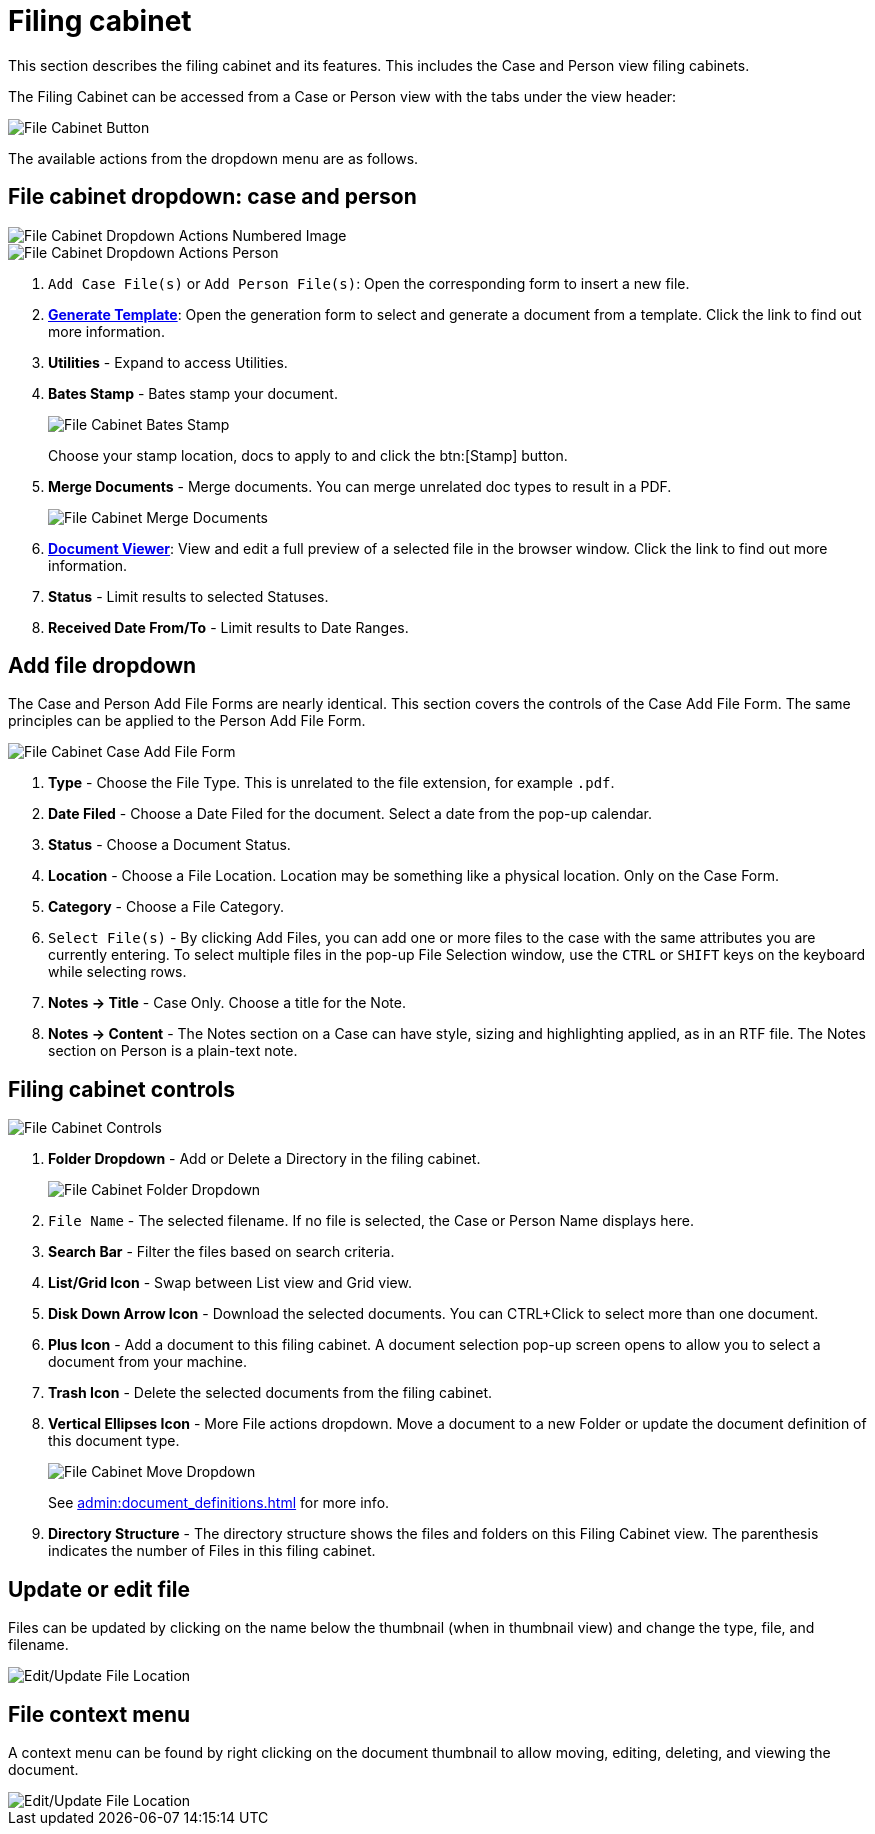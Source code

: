// vim: tw=0 ai et ts=2 sw=2
= Filing cabinet

This section describes the filing cabinet and its features.
This includes the Case and Person view filing cabinets.

The Filing Cabinet can be accessed from a Case or Person view with the tabs under the view header:

image::documents/file-cab-access.png[File Cabinet Button]

The available actions from the dropdown menu are as follows.


== File cabinet dropdown: case and person

image::documents/file-cab-quick.png[File Cabinet Dropdown Actions Numbered Image]

image::documents/file-cab-quick-pers.png[File Cabinet Dropdown Actions Person]

. `Add Case File(s)` or `Add Person File(s)`:
  Open the corresponding form to insert a new file.

. xref:./generation.adoc[*Generate Template*]:
  Open the generation form to select and generate a document from a template.
  Click the link to find out more information.

. *Utilities* - Expand to access Utilities.

. *Bates Stamp* - Bates stamp your document.
+
image::documents/file-cab-bates.png[File Cabinet Bates Stamp]
+
Choose your stamp location, docs to apply to and click the btn:[Stamp] button.

. *Merge Documents* - Merge documents.
  You can merge unrelated doc types to result in a PDF.
+
image::documents/file-cab-merge.png[File Cabinet Merge Documents]

. xref:./viewer.adoc[*Document Viewer*]:
  View and edit a full preview of a selected file in the browser window.
  Click the link to find out more information.

. *Status* - Limit results to selected Statuses.

. *Received Date From/To* - Limit results to Date Ranges.


== Add file dropdown

The Case and Person Add File Forms are nearly identical.
This section covers the controls of the Case Add File Form.
The same principles can be applied to the Person Add File Form.

image::documents/file-cab-case-add-file-form.png[File Cabinet Case Add File Form]

. *Type* - Choose the File Type.
  This is unrelated to the file extension, for example `.pdf`.

. *Date Filed* - Choose a Date Filed for the document.
  Select a date from the pop-up calendar.

. *Status* - Choose a Document Status.

. *Location* - Choose a File Location.
  Location may be something like a physical location.
  Only on the Case Form.

. *Category* - Choose a File Category.

. `Select File(s)` - By clicking Add Files, you can add one or more files to the case with the same attributes you are currently entering.
  To select multiple files in the pop-up File Selection window, use the `CTRL` or `SHIFT` keys on the keyboard while selecting rows.

. *Notes -> Title* - Case Only.
  Choose a title for the Note.

. *Notes -> Content* - The Notes section on a Case can have style, sizing and highlighting applied, as in an RTF file.
  The Notes section on Person is a plain-text note.


== Filing cabinet controls

image::documents/file-cab-controls.png[File Cabinet Controls]

. *Folder Dropdown* - Add or Delete a Directory in the filing cabinet.
+
image::documents/file-cab-folder.png[File Cabinet Folder Dropdown]

. `File Name` - The selected filename.
  If no file is selected, the Case or Person Name displays here.

. *Search Bar* - Filter the files based on search criteria.

. *List/Grid Icon* - Swap between List view and Grid view.

. *Disk Down Arrow Icon* - Download the selected documents.
  You can CTRL+Click to select more than one document.

. *Plus Icon* - Add a document to this filing cabinet.
  A document selection pop-up screen opens to allow you to select a document from your machine.

. *Trash Icon* - Delete the selected documents from the filing cabinet.

. *Vertical Ellipses Icon* - More File actions dropdown.
  Move a document to a new Folder or update the document definition of this document type.
+
image::documents/file-cab-move.png[File Cabinet Move Dropdown]
+
See xref:admin:document_definitions.adoc[] for more info.

. *Directory Structure* - The directory structure shows the files and folders on this Filing Cabinet view.
The parenthesis indicates the number of Files in this filing cabinet.


== Update or edit file

Files can be updated by clicking on the name below the thumbnail (when in thumbnail view) and change the type, file, and filename.

image::documents/file-cab-editFile.png[Edit/Update File Location]


== File context menu

A context menu can be found by right clicking on the document thumbnail to allow moving, editing, deleting, and viewing the document.

image::documents/file-cab-viewFile.png[Edit/Update File Location]
